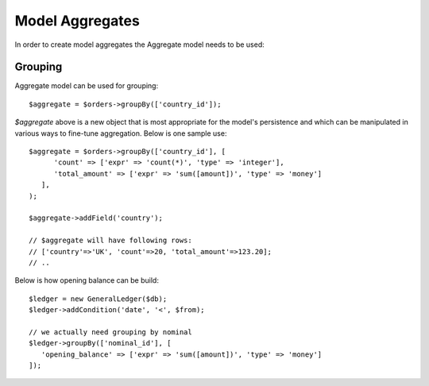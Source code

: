 
.. _Aggregates:

================
Model Aggregates
================

.. php:namespace:: Atk4\Data\Model

.. php:class:: Aggregate

In order to create model aggregates the Aggregate model needs to be used:

Grouping
--------

Aggregate model can be used for grouping::

   $aggregate = $orders->groupBy(['country_id']);

`$aggregate` above is a new object that is most appropriate for the model's persistence and which can be manipulated 
in various ways to fine-tune aggregation. Below is one sample use::

   $aggregate = $orders->groupBy(['country_id'], [
         'count' => ['expr' => 'count(*)', 'type' => 'integer'],
         'total_amount' => ['expr' => 'sum([amount])', 'type' => 'money']
      ],
   );
   
   $aggregate->addField('country');
   
   // $aggregate will have following rows:
   // ['country'=>'UK', 'count'=>20, 'total_amount'=>123.20];
   // ..

Below is how opening balance can be build::

   $ledger = new GeneralLedger($db);
   $ledger->addCondition('date', '<', $from);
   
   // we actually need grouping by nominal
   $ledger->groupBy(['nominal_id'], [
      'opening_balance' => ['expr' => 'sum([amount])', 'type' => 'money']   
   ]);

